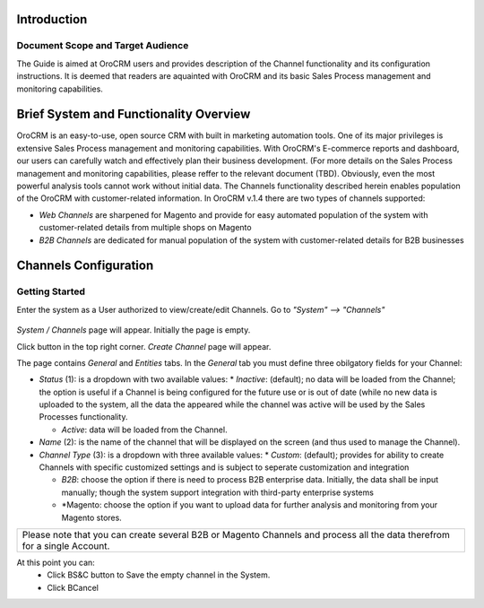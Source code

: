 .. raw:: html

    <style> .red {color:red} </style>

Introduction
-------------
-------------
Document Scope and Target Audience
-------------
The Guide is aimed at OroCRM users and provides description of the Channel functionality and its configuration instructions. It is deemed that readers are aquainted with OroCRM and its basic Sales Process management and monitoring capabilities.

Brief System and Functionality Overview
-------------
OroCRM is an easy-to-use, open source CRM with built in marketing automation tools. One of its major privileges is extensive Sales Process management and monitoring capabilities. With OroCRM's E-commerce reports and dashboard, our users can carefully watch and effectively plan their business development. (For more details on the Sales Process management and monitoring capabilities, please reffer to the relevant document (TBD).
Obviously, even the most powerful analysis tools cannot work without initial data. The Channels functionality described herein enables population of the OroCRM with customer-related information. In OroCRM v.1.4 there are two types of channels supported:

- *Web Channels* are sharpened for Magento and provide for easy automated population of the system with customer-related details from multiple shops on Magento
- *B2B Channels* are dedicated for manual population of the system with customer-related details for B2B businesses


Channels Configuration
-------------
-------------
Getting Started
-------------
Enter the system as a User authorized to view/create/edit Channels. Go to *"System" --> "Channels"*

.. figure:: https://raw.githubusercontent.com/nnenasheva/documentation/patch-2/user_guide/img/channel_guide/Screenshots/01.png
   :width: 100mm
   :align: center
   
*System / Channels* page will appear. Initially the page is empty.



Click |B01| button in the top right corner. *Create Channel* page will appear.

.. |B01| image:: https://raw.githubusercontent.com/nnenasheva/documentation/patch-2/user_guide/img/channel_guide/Buttons/B01.png
   :align: middle
   
The page contains *General* and *Entities* tabs. 
In the *General* tab you must define three obilgatory fields for your Channel:

+------------------------------------------------------------+--------------------------------------------------------------------------------------------------------------------------------+
| - *Status* (1): is a dropdown with two available values:   |                                                                                                                                | 
+--------------+---------------------------------------------+--------------------------------------------------------------------------------------------------------------------------------+
|* *Inactive*: |(default); no data will be loaded from the   |                                                                                                                                |
|              |Channel; the option is useful if a Channel   |                                                                                                                                |
|              |is being configured for the future use or is |.. image:: https://raw.githubusercontent.com/nnenasheva/documentation/patch-2/user_guide/img/channel_guide/Screenshots/01_1.png|
|              |out of date (while no new data is uploaded to|   :width :10cm                                                                                                              |
|              |the system, all the data the appeared while  |                                                                                                                                |
|              |the channel was active will be used by the   |                                                                                                                                |
|              |Sales Processes functionality.               |                                                                                                                                |
+--------------+---------------------------------------------+--------------------------------------------------------------------------------------------------------------------------------+

.. |B03| 
   


- *Status* (1): is a dropdown with two available values:
  * *Inactive*: (default); no data will be loaded from the Channel; the option is useful if a Channel is being configured for the future use or is out of date (while no new data is uploaded to the system, all the data the appeared while the channel was active will be used by the Sales Processes functionality.

  * *Active*: data will be loaded from the Channel. 
  
- *Name* (2): is the name of the channel that will be displayed on the screen (and thus used to manage the Channel).

- *Channel Type* (3): is a dropdown with three available values:
  * *Custom*: (default); provides for ability to create Channels with specific customized settings and is subject to seperate customization and integration
  
  * *B2B*: choose the option if there is need to process B2B enterprise data. Initially, the data shall be input manually; though the system support integration with third-party enterprise systems
  
  * *Magento: choose the option if you want to upload data for further analysis and monitoring from your Magento stores. 

+-------------------------------------------------------------------------------------------------------------------------+
|Please note that you can create several B2B or Magento Channels and process all the data therefrom for a single Account. |
|                                                                                                                         |
+-------------------------------------------------------------------------------------------------------------------------+

At this point you can:
  - Click BS&C button to Save the empty channel in the System.
  - Click BCancel
  

   


